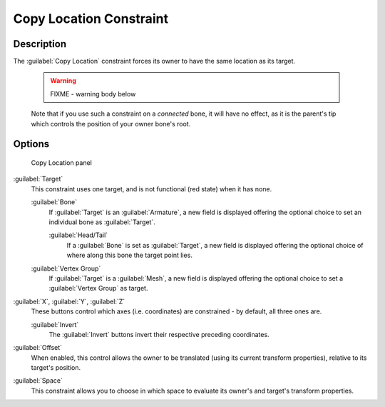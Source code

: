 
Copy Location Constraint
************************

Description
===========

The :guilabel:`Copy Location` constraint forces its owner to have the same location as its
target.


 .. warning::

   FIXME - warning body below

 Note that if you use such a constraint on a *connected* bone, it will have no effect, as it is the parent's tip which controls the position of your owner bone's root.


Options
=======

.. figure:: /images/25-Manual-Constraints-Transform-CopyLoc.jpg
   :width: 307px
   :figwidth: 307px

   Copy Location panel


:guilabel:`Target`
   This constraint uses one target, and is not functional (red state) when it has none.

   :guilabel:`Bone`
      If :guilabel:`Target` is an :guilabel:`Armature`, a new field is displayed offering the optional choice to set an individual bone as :guilabel:`Target`.

      :guilabel:`Head/Tail`
         If a :guilabel:`Bone` is set as :guilabel:`Target`, a new field is displayed offering the optional choice of where along this bone the target point lies.
   :guilabel:`Vertex Group`
      If :guilabel:`Target` is a :guilabel:`Mesh`, a new field is displayed offering the optional choice to set a :guilabel:`Vertex Group` as target.

:guilabel:`X`, :guilabel:`Y`, :guilabel:`Z`
   These buttons control which axes (i.e. coordinates) are constrained - by default, all three ones are.

   :guilabel:`Invert`
      The :guilabel:`Invert` buttons invert their respective preceding coordinates.

:guilabel:`Offset`
   When enabled, this control allows the owner to be translated (using its current transform properties), relative to its target's position.

:guilabel:`Space`
   This constraint allows you to choose in which space to evaluate its owner's and target's transform properties.


